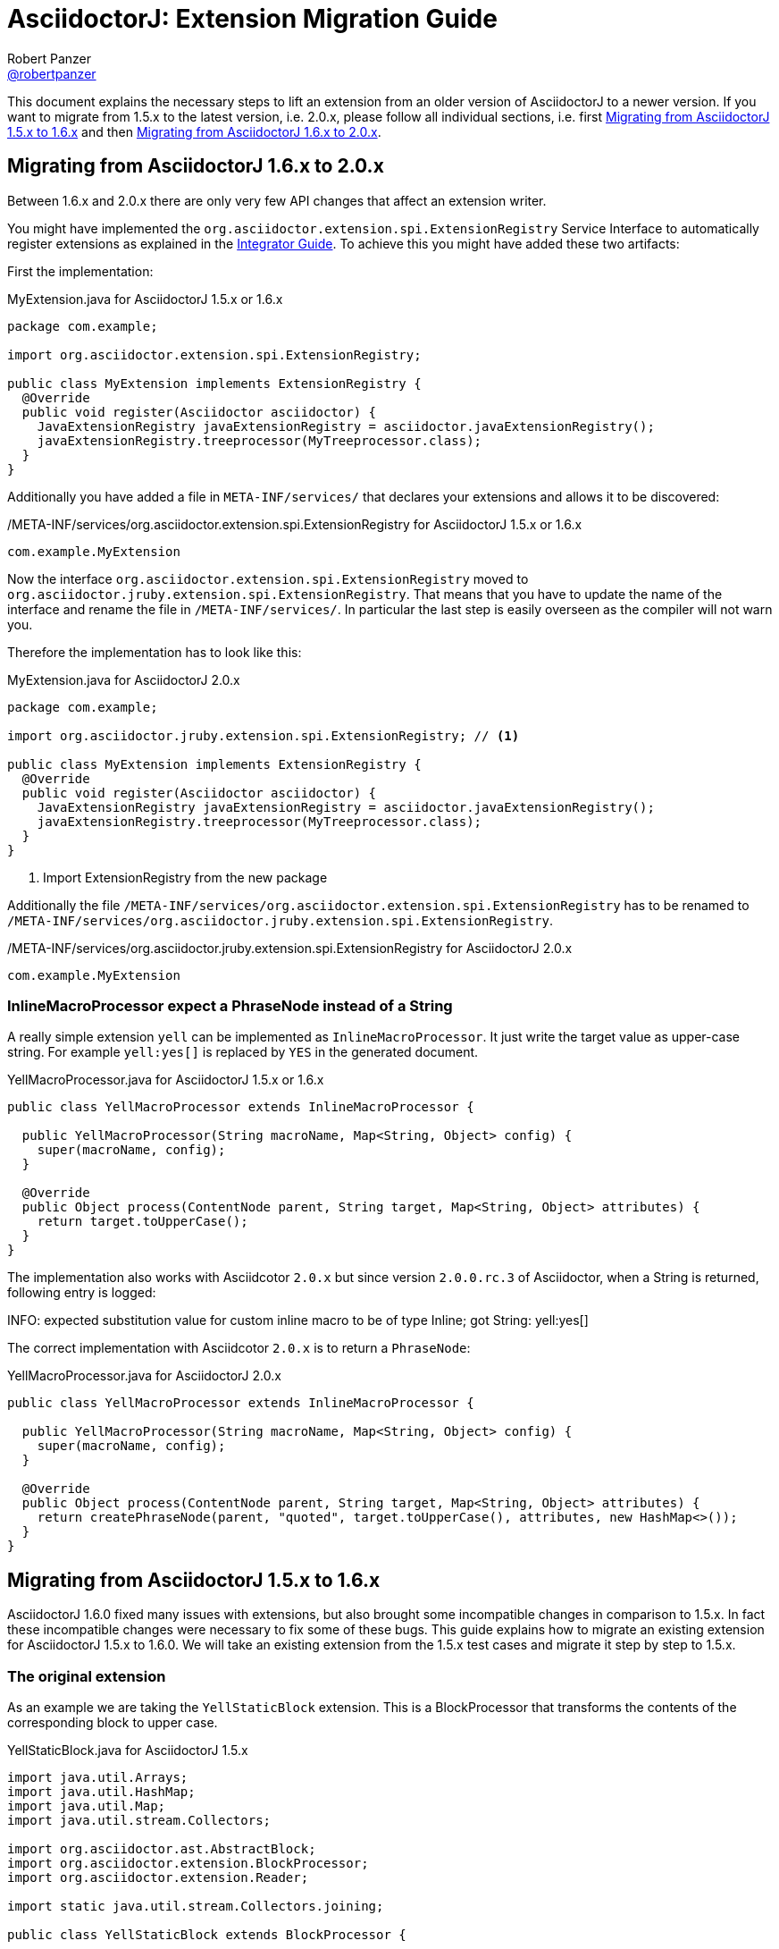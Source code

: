 = AsciidoctorJ: Extension Migration Guide
Robert Panzer <https://github.com/robertpanzer[@robertpanzer]>
:compat-mode!:
:page-layout: base
:toc: macro
:toclevels: 2
ifdef::awestruct[:toclevels: 1]
:experimental:
//:table-caption!:
:source-language: java
:language: {source-language}
// Aliases:
:dagger: &#8224;
// URIs:
ifdef::awestruct[:uri-docs: link:/docs]
ifndef::awestruct[:uri-docs: http://asciidoctor.org/docs]
:uri-asciidoctor: {uri-docs}/what-is-asciidoctor
:uri-repo: https://github.com/asciidoctor/asciidoctorj
:uri-issues: {uri-repo}/issues
:uri-discuss: http://discuss.asciidoctor.org
:artifact-version: 1.6.0
:uri-maven-artifact-query: http://search.maven.org/#search%7Cga%7C1%7Cg%3A%22org.asciidoctor%22%20AND%20a%3A%22asciidoctorj%22%20AND%20v%3A%22{artifact-version}%22
:uri-maven-artifact-detail: http://search.maven.org/#artifactdetails%7Corg.asciidoctor%7Casciidoctorj%7C{artifact-version}%7Cjar
:uri-maven-artifact-file: http://search.maven.org/remotecontent?filepath=org/asciidoctor/asciidoctorj/{artifact-version}/asciidoctorj-{artifact-version}
:uri-bintray-artifact-query: https://bintray.com/asciidoctor/maven/asciidoctorj/view/general
:uri-bintray-artifact-detail: https://bintray.com/asciidoctor/maven/asciidoctorj/{artifact-version}/view
:uri-bintray-artifact-file: http://dl.bintray.com/asciidoctor/maven/org/asciidoctor/asciidoctorj/{artifact-version}/asciidoctorj-{artifact-version}
:uri-jruby: http://jruby.org
:uri-jruby-startup: http://github.com/jruby/jruby/wiki/Improving-startup-time
:uri-maven-guide: {uri-docs}/install-and-use-asciidoctor-maven-plugin
:uri-gradle-guide: {uri-docs}/install-and-use-asciidoctor-gradle-plugin
:uri-tilt: https://github.com/rtomayko/tilt
:uri-font-awesome: http://fortawesome.github.io/Font-Awesome
:uri-gradle: https://gradle.org
:url-base-1-5: https://github.com/asciidoctor/asciidoctorj/blob/v1.5.8.1
:url-base-1-6: https://github.com/asciidoctor/asciidoctorj/blob/v1.6.0

ifdef::awestruct,env-browser[]
toc::[]
endif::[]

This document explains the necessary steps to lift an extension from an older version of AsciidoctorJ to a newer version.
If you want to migrate from 1.5.x to the latest version, i.e. 2.0.x, please follow all individual sections, i.e. first <<Migrate15x-16x>> and then <<Migrate16x-20x>>.

[[Migrate16x-20x]]
== Migrating from AsciidoctorJ 1.6.x to 2.0.x

Between 1.6.x and 2.0.x there are only very few API changes that affect an extension writer.

You might have implemented the `org.asciidoctor.extension.spi.ExtensionRegistry` Service Interface to automatically register extensions as explained in the <<integrator-guide.adoc#ExtensionSPI,Integrator Guide>>.
To achieve this you might have added these two artifacts:

First the implementation:

[source,java]
.MyExtension.java for AsciidoctorJ 1.5.x or 1.6.x
----
package com.example;

import org.asciidoctor.extension.spi.ExtensionRegistry;

public class MyExtension implements ExtensionRegistry {
  @Override
  public void register(Asciidoctor asciidoctor) {
    JavaExtensionRegistry javaExtensionRegistry = asciidoctor.javaExtensionRegistry();
    javaExtensionRegistry.treeprocessor(MyTreeprocessor.class);
  }
}
----

Additionally you have added a file in `META-INF/services/` that declares your extensions and allows it to be discovered:

./META-INF/services/org.asciidoctor.extension.spi.ExtensionRegistry for AsciidoctorJ 1.5.x or 1.6.x
----
com.example.MyExtension
----

Now the interface `org.asciidoctor.extension.spi.ExtensionRegistry` moved to `org.asciidoctor.jruby.extension.spi.ExtensionRegistry`.
That means that you have to update the name of the interface and rename the file in `/META-INF/services/`.
In particular the last step is easily overseen as the compiler will not warn you.

Therefore the implementation has to look like this:

[source,java]
.MyExtension.java for AsciidoctorJ 2.0.x
----
package com.example;

import org.asciidoctor.jruby.extension.spi.ExtensionRegistry; // <1>

public class MyExtension implements ExtensionRegistry {
  @Override
  public void register(Asciidoctor asciidoctor) {
    JavaExtensionRegistry javaExtensionRegistry = asciidoctor.javaExtensionRegistry();
    javaExtensionRegistry.treeprocessor(MyTreeprocessor.class);
  }
}
----
<1> Import ExtensionRegistry from the new package

Additionally the file `/META-INF/services/org.asciidoctor.extension.spi.ExtensionRegistry` has to be renamed to `/META-INF/services/org.asciidoctor.jruby.extension.spi.ExtensionRegistry`.

./META-INF/services/org.asciidoctor.jruby.extension.spi.ExtensionRegistry for AsciidoctorJ 2.0.x
----
com.example.MyExtension
----

=== InlineMacroProcessor expect a PhraseNode instead of a String  

A really simple extension `yell` can be implemented as `InlineMacroProcessor`.
It just write the target value as upper-case string.
For example `yell&#58;yes&#91;&#93;` is replaced by `YES` in the generated document. 

[source,java]
.YellMacroProcessor.java for AsciidoctorJ 1.5.x or 1.6.x
----
public class YellMacroProcessor extends InlineMacroProcessor {

  public YellMacroProcessor(String macroName, Map<String, Object> config) {
    super(macroName, config);
  }

  @Override
  public Object process(ContentNode parent, String target, Map<String, Object> attributes) {
    return target.toUpperCase();
  }
}
----

The implementation also works with Asciidcotor `2.0.x` but since version `2.0.0.rc.3` of Asciidoctor, when a String is returned, following entry is logged:

====
INFO: expected substitution value for custom inline macro to be of type Inline; got String: yell&#58;yes&#91;&#93;
====

The correct implementation with Asciidcotor `2.0.x` is to return a `PhraseNode`:

[source,java]
.YellMacroProcessor.java for AsciidoctorJ 2.0.x
----
public class YellMacroProcessor extends InlineMacroProcessor {

  public YellMacroProcessor(String macroName, Map<String, Object> config) {
    super(macroName, config);
  }

  @Override
  public Object process(ContentNode parent, String target, Map<String, Object> attributes) {
    return createPhraseNode(parent, "quoted", target.toUpperCase(), attributes, new HashMap<>());
  }
}
----


[[Migrate15x-16x]]
== Migrating from AsciidoctorJ 1.5.x to 1.6.x

AsciidoctorJ 1.6.0 fixed many issues with extensions, but also brought some incompatible changes in comparison to 1.5.x.
In fact these incompatible changes were necessary to fix some of these bugs.
This guide explains how to migrate an existing extension for AsciidoctorJ 1.5.x to 1.6.0.
We will take an existing extension from the 1.5.x test cases and migrate it step by step to 1.5.x.

=== The original extension

As an example we are taking the `YellStaticBlock` extension.
This is a BlockProcessor that transforms the contents of the corresponding block to upper case.

.YellStaticBlock.java for AsciidoctorJ 1.5.x
[source]
----
import java.util.Arrays;
import java.util.HashMap;
import java.util.Map;
import java.util.stream.Collectors;

import org.asciidoctor.ast.AbstractBlock;
import org.asciidoctor.extension.BlockProcessor;
import org.asciidoctor.extension.Reader;

import static java.util.stream.Collectors.joining;

public class YellStaticBlock extends BlockProcessor {

    private static Map<String, Object> configs = new HashMap<String, Object>() {{
        put("contexts", Arrays.asList(":paragraph"));
        put("content_model", ":simple");
    }};

    public YellStaticBlock(String name, Map<String, Object> config) {
        super(name, configs);
    }

    @Override
    public Object process(AbstractBlock parent, Reader reader, Map<String, Object> attributes) {

        String upperLines = reader.readLines().stream()   // <1>
            .map(String::toUpperCase)
            .collect(joining("\n"));

        return createBlock(                               // <2>
            parent,
            "paragraph",
            upperLines,
            attributes,
            new HashMap<>());
    }
}
----
<1> Transform content to uppercase
<2> Create new block that replaces the processed one.

When you simply update your dependency on AsciidoctorJ from 1.5.x to 1.6.0 the compiler will complain with an error similar to this:

----
.../YellStaticBlock.java:8: error: cannot find symbol
import org.asciidoctor.ast.AbstractBlock;
                          ^
  symbol:   class AbstractBlock
  location: package org.asciidoctor.ast
.../YellStaticBlock.java:24: error: cannot find symbol
    public Object process(AbstractBlock parent, Reader reader, Map<String, Object> attributes) {
                          ^
  symbol:   class AbstractBlock
  location: class YellStaticBlock
2 errors
----

This is because the AST interfaces were renamed to better represent their purpose.
The next section shows how these have to be updated.

=== Update to new AST class names

The following table shows the new AST class names with their counterparts in AsciidoctorJ 1.5.x.
See the <<integrator-guide#,Integrator Guide>> for details about the purpose of the classes.

.Class names of AST nodes in AsciidoctorJ 1.6.0 and 1.5.x
[[table-ast-class-names]]
[opts="header"]
[cols="m,m"]
|===
| Name in 1.6.0        | Name in 1.5.x

| Document             | DocumentRuby
| ContentNode          | AbstractNode
| StructuralNode       | AbstractBlock
| Block                | Block
| Section              | Section
| List                 | List
| ListItem             | ListItem
| DescriptionList      | N/A
| DescriptionListEntry | N/A
| Table                | Table
| Column               | Column
| Row                  | Row
| Cell                 | Cell
| PhraseNode           | Inline
|===

As you can see not all AST classes were renamed, but in particular those classes that appear in the signatures of the processor classes were renamed.

After renaming the classes the new Processor looks like this:

.YellStaticBlock.java after renaming the AST classes
[source]
----
import java.util.Arrays;
import java.util.HashMap;
import java.util.List;
import java.util.Map;

import org.asciidoctor.ast.StructuralNode;
import org.asciidoctor.extension.BlockProcessor;
import org.asciidoctor.extension.Reader;

public class YellStaticBlock extends BlockProcessor {

    private static Map<String, Object> configs = new HashMap<String, Object>() {{
        put("contexts", Arrays.asList(":paragraph"));
        put("content_model", ":simple");
    }};

    public YellStaticBlock(String name, Map<String, Object> config) {
        super(name, configs);
    }

    @Override
    public Object process(StructuralNode parent, Reader reader, Map<String, Object> attributes) {
        List<String> lines = reader.readLines();
        String upperLines = null;
        for (String line : lines) {
            if (upperLines == null) {
                upperLines = line.toUpperCase();
            }
            else {
                upperLines = upperLines + "\n" + line.toUpperCase();
            }
        }

        return createBlock(parent,
            "paragraph",
            Arrays.asList(upperLines),
            attributes,
            new HashMap<Object, Object>());
    }
}
----

Together with the AST class names also the factory methods of the common interface of all extensions, `org.asciidoctor.extension.Processor` were renamed.
While this isn't a problem here, for example invocations of `createInline()` have to be renamed to `createPhraseNode()` according to the <<table-ast-class-names,table above>>.

This extension will already run with AsciidoctorJ 1.6.0 and the following test will pass:

[source,indent="0"]
----
        Asciidoctor asciidoctor = Asciidoctor.Factory.create();
        asciidoctor.javaExtensionRegistry().block("yell", YellStaticBlock.class);

        final String doc = "[yell]\nHello World";

        final String result = asciidoctor.convert(doc, OptionsBuilder.options());
        Document htmlDoc = Jsoup.parse(result);
        assertEquals("HELLO WORLD", htmlDoc.select("p").first().text());
----

There are some additional steps you can take to make this extension more concise.

The extension explicitly creates a map for its configuration, stores the values in it and passes it to the base class via the constructor.
This configuration is static and never changes.
Also the block name is passed when registering the extension which also might never change.

Finally it is rather ugly that the constructor has to take a parameter `config`, that it completely ignores.

The next section shows how this can be done in a more concise way.

=== Instantiating and configuring extensions

The configuration of an extension has to be known at the time of registration.
With AsciidoctorJ 1.5.x the way to define the configuration was to pass it to the super constructor and every extension type had to implement one certain constructor.
For many extension type a block or macro name also has to be passed to the registration method.

This configuration is static most of the times and often extensions are registered as classes instead of instances:

[source]
----
asciidoctor.javaExtensionRegistry().block("yell", YellStaticBlock.class);
// instead of
asciidoctor.javaExtensionRegistry().block("yell", new YellStaticBlock(...));
----

When you register an extension as a class, AsciidoctorJ 1.6.0 allows to remove most of the boilerplate code to create the configuration by using Java annotations.
Also block or macro names can be configured with annotations directly at the extension implementation itself.

This way the extension can become this:

.YellStaticBlock.java for AsciidoctorJ 1.6.0
[source]
----
import org.asciidoctor.ast.ContentModel;
import org.asciidoctor.ast.StructuralNode;
import org.asciidoctor.extension.BlockProcessor;
import org.asciidoctor.extension.Contexts;
import org.asciidoctor.extension.Name;
import org.asciidoctor.extension.Reader;

import java.util.HashMap;
import java.util.Map;

import static java.util.stream.Collectors.joining;

@Contexts(Contexts.PARAGRAPH)
@ContentModel(ContentModel.COMPOUND)
@Name("yell")
public class YellStaticBlock extends BlockProcessor {

    @Override
    public Object process(StructuralNode parent, Reader reader, Map<String, Object> attributes) {

        String upperLines = reader.readLines().stream()
            .map(String::toUpperCase)
            .collect(joining("\n"));

        return createBlock(parent, "paragraph", upperLines, attributes, new HashMap<Object, Object>());
    }
}
----

Now the test case can be further simplified to this:

[source,indent="0"]
----
        Asciidoctor asciidoctor = Asciidoctor.Factory.create();
        asciidoctor.javaExtensionRegistry().block(YellStaticBlock.class);  // <1>

        final String doc = "[yell]\nHello World";

        final String result = asciidoctor.convert(doc, OptionsBuilder.options());
        Document htmlDoc = Jsoup.parse(result);
        assertEquals("HELLO WORLD", htmlDoc.select("p").first().text());
----
<1> Passing the block name was removed and is taken from the annotation of the extension.
    If you explicitly want a different block name, e.g. `loud`, it is still possible to pass it by calling `JavaExtensionRegistry.block("loud", YellStaticBlock.class)`.

And this was already it.
The extension is now compatible to AsciidoctorJ 1.6.0.

For further examples you might want to compare the following examples:

|===
| Name                | Extension Type      |                                                                                                          |
| YellBlock           | BlockProcessor      | {url-base-1-5}/asciidoctorj-core/src/test/java/org/asciidoctor/extension/YellBlock.java[1.5.x]           | {url-base-1-6}/asciidoctorj-core/src/test/java/org/asciidoctor/extension/YellBlock.java[1.6.0]
| ArrowsAndBoxesBlock | BlockProcessor      | {url-base-1-5}/asciidoctorj-core/src/test/java/org/asciidoctor/extension/ArrowsAndBoxesBlock.java[1.5.x] | {url-base-1-6}/asciidoctorj-core/src/test/java/org/asciidoctor/extension/ArrowsAndBoxesBlock.java[1.6.0]
| ManpageMacro        | InlineMacro         | {url-base-1-5}/asciidoctorj-core/src/test/java/org/asciidoctor/extension/ManpageMacro.java[1.5.x]        | {url-base-1-6}/asciidoctorj-core/src/test/java/org/asciidoctor/extension/ManpageMacro.java[1.6.0]
|
|===
